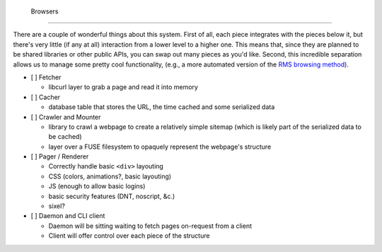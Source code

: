  Browsers
==========

There are a couple of wonderful things about this system.
First of all, each piece integrates with the pieces below it, but there's very little (if any at all) interaction from a lower level to a higher one.
This means that, since they are planned to be shared libraries or other public APIs, you can swap out many pieces as you'd like.
Second, this incredible separation allows us to manage some pretty cool functionality, (e.g., a more automated version of the `RMS browsing method <http://lwn.net/Articles/262570/>`_).

- [ ] Fetcher

  - libcurl layer to grab a page and read it into memory

- [ ] Cacher

  - database table that stores the URL, the time cached and some serialized data

- [ ] Crawler and Mounter

  - library to crawl a webpage to create a relatively simple sitemap (which is likely part of the serialized data to be cached)
  - layer over a FUSE filesystem to opaquely represent the webpage's structure

- [ ] Pager / Renderer

  - Correctly handle basic ``<div>`` layouting
  - CSS (colors, animations?, basic layouting)
  - JS (enough to allow basic logins)
  - basic security features (DNT, noscript, &c.)
  - sixel?

- [ ] Daemon and CLI client

  - Daemon will be sitting waiting to fetch pages on-request from a client
  - Client will offer control over each piece of the structure
